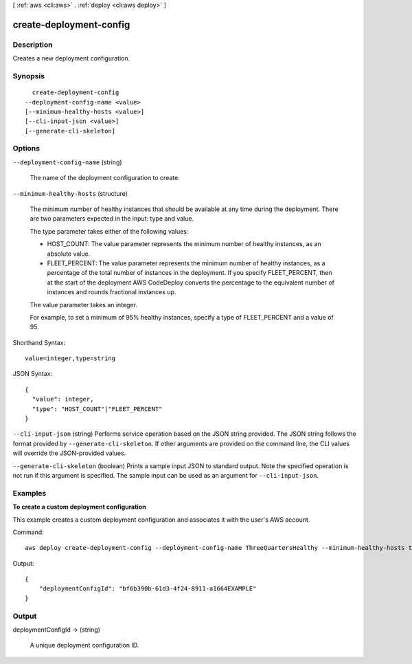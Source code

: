[ :ref:`aws <cli:aws>` . :ref:`deploy <cli:aws deploy>` ]

.. _cli:aws deploy create-deployment-config:


************************
create-deployment-config
************************



===========
Description
===========



Creates a new deployment configuration.



========
Synopsis
========

::

    create-deployment-config
  --deployment-config-name <value>
  [--minimum-healthy-hosts <value>]
  [--cli-input-json <value>]
  [--generate-cli-skeleton]




=======
Options
=======

``--deployment-config-name`` (string)


  The name of the deployment configuration to create.

  

``--minimum-healthy-hosts`` (structure)


  The minimum number of healthy instances that should be available at any time during the deployment. There are two parameters expected in the input: type and value.

   

  The type parameter takes either of the following values:

   

   
  * HOST_COUNT: The value parameter represents the minimum number of healthy instances, as an absolute value.
   
  * FLEET_PERCENT: The value parameter represents the minimum number of healthy instances, as a percentage of the total number of instances in the deployment. If you specify FLEET_PERCENT, then at the start of the deployment AWS CodeDeploy converts the percentage to the equivalent number of instances and rounds fractional instances up.
   

   

  The value parameter takes an integer.

   

  For example, to set a minimum of 95% healthy instances, specify a type of FLEET_PERCENT and a value of 95.

  



Shorthand Syntax::

    value=integer,type=string




JSON Syntax::

  {
    "value": integer,
    "type": "HOST_COUNT"|"FLEET_PERCENT"
  }



``--cli-input-json`` (string)
Performs service operation based on the JSON string provided. The JSON string follows the format provided by ``--generate-cli-skeleton``. If other arguments are provided on the command line, the CLI values will override the JSON-provided values.

``--generate-cli-skeleton`` (boolean)
Prints a sample input JSON to standard output. Note the specified operation is not run if this argument is specified. The sample input can be used as an argument for ``--cli-input-json``.



========
Examples
========

**To create a custom deployment configuration**

This example creates a custom deployment configuration and associates it with the user's AWS account.

Command::

  aws deploy create-deployment-config --deployment-config-name ThreeQuartersHealthy --minimum-healthy-hosts type=FLEET_PERCENT,value=75

Output::

  {
      "deploymentConfigId": "bf6b390b-61d3-4f24-8911-a1664EXAMPLE"
  }

======
Output
======

deploymentConfigId -> (string)

  

  A unique deployment configuration ID.

  

  

